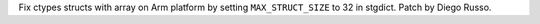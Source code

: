 Fix ctypes structs with array on Arm platform by setting ``MAX_STRUCT_SIZE`` to 32 in stgdict. Patch by Diego Russo.
